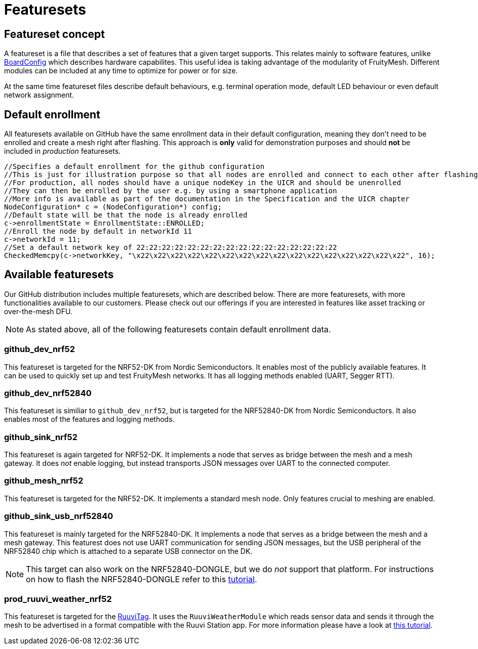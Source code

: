 = Featuresets

== Featureset concept

A featureset is a file that describes a set of features that a given target supports. This relates mainly to software features, unlike xref:BoardConfig.adoc[BoardConfig] which describes hardware capabilites. This useful idea is taking advantage of the modularity of FruityMesh. Different modules can be included at any time to optimize for power or for size.

At the same time featureset files describe default behaviours, e.g. terminal operation mode, default LED behaviour or even default network assignment.

== Default enrollment

All featuresets available on GitHub have the same enrollment data in their default configuration, meaning they don't need to be enrolled and create a mesh right after flashing. This approach is *only* valid for demonstration purposes and should *not* be included in _production_ featuresets.

[source,C++]
----
//Specifies a default enrollment for the github configuration
//This is just for illustration purpose so that all nodes are enrolled and connect to each other after flashing
//For production, all nodes should have a unique nodeKey in the UICR and should be unenrolled
//They can then be enrolled by the user e.g. by using a smartphone application
//More info is available as part of the documentation in the Specification and the UICR chapter
NodeConfiguration* c = (NodeConfiguration*) config;
//Default state will be that the node is already enrolled
c->enrollmentState = EnrollmentState::ENROLLED;
//Enroll the node by default in networkId 11
c->networkId = 11;
//Set a default network key of 22:22:22:22:22:22:22:22:22:22:22:22:22:22:22:22
CheckedMemcpy(c->networkKey, "\x22\x22\x22\x22\x22\x22\x22\x22\x22\x22\x22\x22\x22\x22\x22\x22", 16);
----

== Available featuresets

Our GitHub distribution includes multiple featuresets, which are described below. There are more featuresets, with more functionalities available to our customers. Please check out our offerings if you are interested in features like asset tracking or over-the-mesh DFU.

NOTE: As stated above, all of the following featuresets contain default enrollment data.

=== github_dev_nrf52

This featureset is targeted for the NRF52-DK from Nordic Semiconductors. It enables most of the publicly available features. It can be used to quickly set up and test FruityMesh networks. It has all logging methods enabled (UART, Segger RTT).

=== github_dev_nrf52840

This featureset is similiar to `github_dev_nrf52`, but is targeted for the NRF52840-DK from Nordic Semiconductors. It also enables most of the features and logging methods.

=== github_sink_nrf52

This featureset is again targeted for NRF52-DK. It implements a node that serves as bridge between the mesh and a mesh gateway. It does _not_ enable logging, but instead transports JSON messages over UART to the connected computer.

=== github_mesh_nrf52

This featureset is targeted for the NRF52-DK. It implements a standard mesh node. Only features crucial to meshing are enabled.

=== github_sink_usb_nrf52840

This featureset is mainly targeted for the NRF52840-DK. It implements a node that serves as a bridge between the mesh and a mesh gateway. This featurest does not use UART communication for sending JSON messages, but the USB peripheral of the NRF52840 chip which is attached to a separate USB connector on the DK.

NOTE: This target can also work on the NRF52840-DONGLE, but we do _not_ support that platform. For instructions on how to flash the NRF52840-DONGLE refer to this https://devzone.nordicsemi.com/nordic/short-range-guides/b/getting-started/posts/nrf52840-dongle-programming-tutorial[tutorial].

=== prod_ruuvi_weather_nrf52

This featureset is targeted for the https://ruuvi.com/ruuvitag-specs/[RuuviTag]. It uses the `RuuviWeatherModule` which reads sensor data and sends it through the mesh to be advertised in a format compatible with the Ruuvi Station app. For more information please have a look at xref:UsingRuuviTagsWithFruityMesh.adoc[this tutorial].
